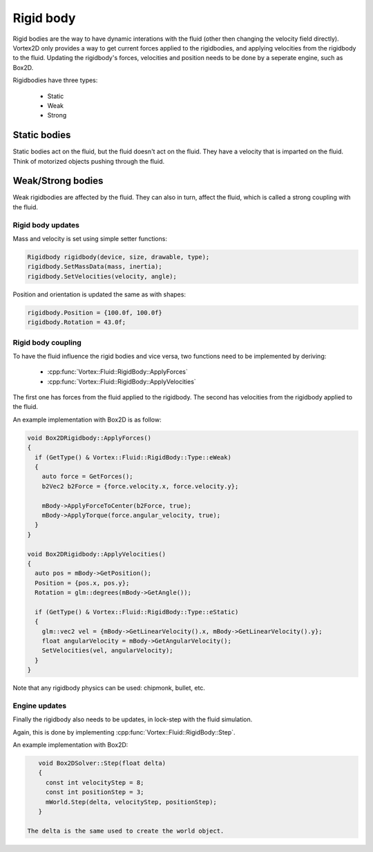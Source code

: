 ==========
Rigid body
==========

Rigid bodies are the way to have dynamic interations with the fluid (other then changing the velocity field directly).
Vortex2D only provides a way to get current forces applied to the rigidbodies, and applying velocities from the rigidbody to the fluid.
Updating the rigidbody's forces, velocities and position needs to be done by a seperate engine, such as Box2D.

Rigidbodies have three types:

 * Static
 * Weak
 * Strong

Static bodies
-------------

Static bodies act on the fluid, but the fluid doesn't act on the fluid. 
They have a velocity that is imparted on the fluid. Think of motorized objects pushing through the fluid.

Weak/Strong bodies
------------------

Weak rigidbodies are affected by the fluid. They can also in turn, affect the fluid, which is called a strong coupling with the fluid.

Rigid body updates
==================

Mass and velocity is set using simple setter functions:

.. code-block:: cpp

    Rigidbody rigidbody(device, size, drawable, type);
    rigidbody.SetMassData(mass, inertia);
    rigidbody.SetVelocities(velocity, angle);

Position and orientation is updated the same as with shapes:

.. code-block:: cpp

    rigidbody.Position = {100.0f, 100.0f}
    rigidbody.Rotation = 43.0f;

Rigid body coupling
===================

To have the fluid influence the rigid bodies and vice versa, 
two functions need to be implemented by deriving:

 * :cpp:func:`Vortex::Fluid::RigidBody::ApplyForces`
 * :cpp:func:`Vortex::Fluid::RigidBody::ApplyVelocities`

The first one has forces from the fluid applied to the rigidbody.
The second has velocities from the rigidbody applied to the fluid.

An example implementation with Box2D is as follow:

.. code-block:: cpp

    void Box2DRigidbody::ApplyForces()
    {
      if (GetType() & Vortex::Fluid::RigidBody::Type::eWeak)
      {
        auto force = GetForces();
        b2Vec2 b2Force = {force.velocity.x, force.velocity.y};

        mBody->ApplyForceToCenter(b2Force, true);
        mBody->ApplyTorque(force.angular_velocity, true);
      }
    }

    void Box2DRigidbody::ApplyVelocities()
    {
      auto pos = mBody->GetPosition();
      Position = {pos.x, pos.y};
      Rotation = glm::degrees(mBody->GetAngle());

      if (GetType() & Vortex::Fluid::RigidBody::Type::eStatic)
      {
        glm::vec2 vel = {mBody->GetLinearVelocity().x, mBody->GetLinearVelocity().y};
        float angularVelocity = mBody->GetAngularVelocity();
        SetVelocities(vel, angularVelocity);
      }
    }

Note that any rigidbody physics can be used: chipmonk, bullet, etc.

Engine updates
==============

Finally the rigidbody also needs to be updates, in lock-step with the fluid simulation.

Again, this is done by implementing :cpp:func:`Vortex::Fluid::RigidBody::Step`.

An example implementation with Box2D:

.. code-block:: cpp

    void Box2DSolver::Step(float delta)
    {
      const int velocityStep = 8;
      const int positionStep = 3;
      mWorld.Step(delta, velocityStep, positionStep);
    }

 The delta is the same used to create the world object.

